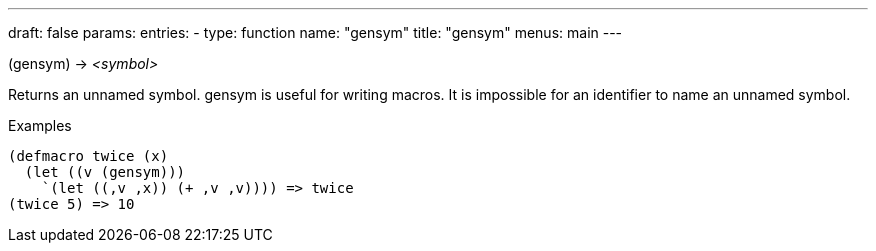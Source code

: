 ---
draft: false
params:
    entries:
        - type: function
          name: "gensym"
title: "gensym"
menus: main
---

[.lisp-definition]
--
(gensym) -> _<symbol>_
--

Returns an unnamed symbol. gensym is useful for writing macros. It is impossible for an identifier to name an unnamed symbol.

.Examples
[lisp]
----
(defmacro twice (x)
  (let ((v (gensym)))
    `(let ((,v ,x)) (+ ,v ,v)))) => twice
(twice 5) => 10
----
